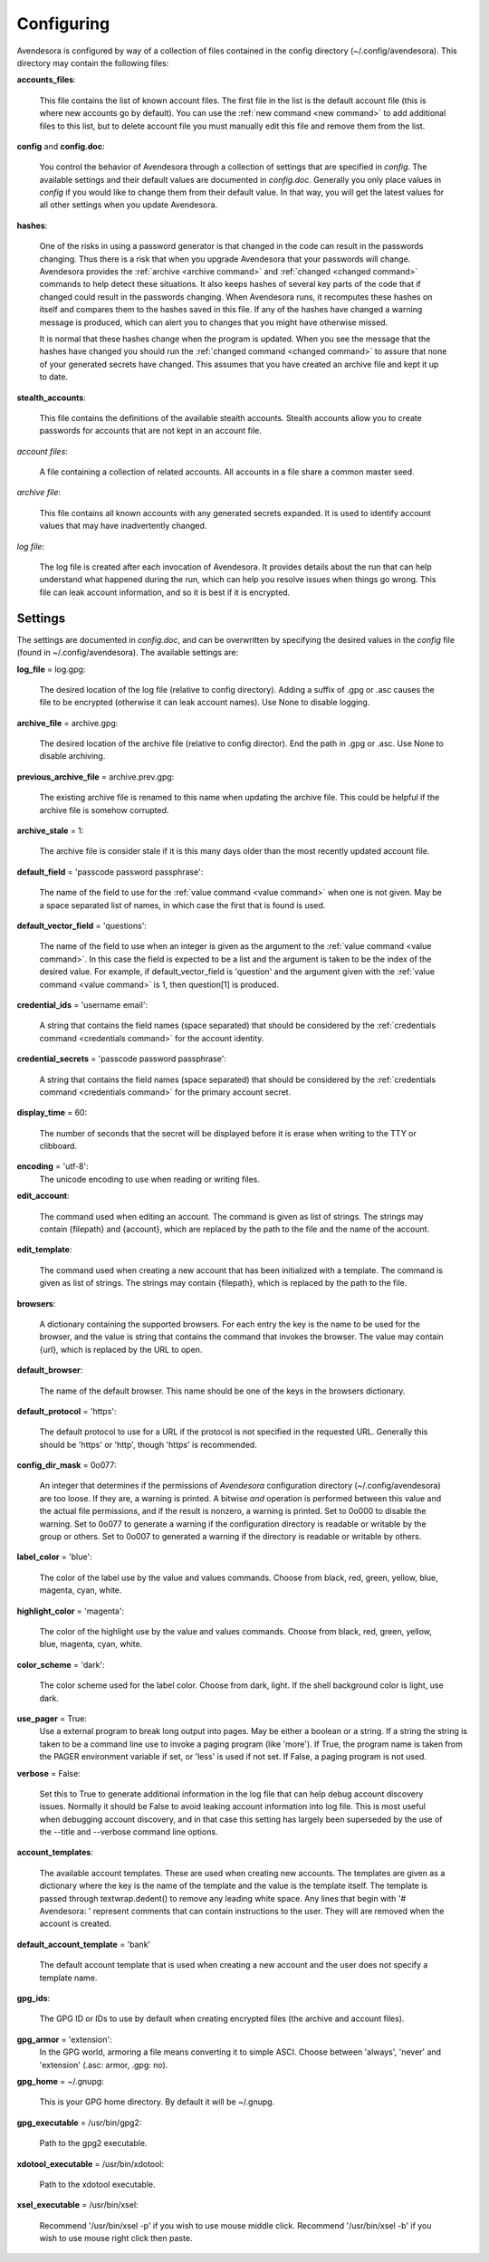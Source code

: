 .. _configuring:

Configuring
===========

Avendesora is configured by way of a collection of files contained in the config 
directory (~/.config/avendesora). This directory may contain the following 
files:

.. index::
    single: accounts_files file

**accounts_files**:

    This file contains the list of known account files. The first file in the 
    list is the default account file (this is where new accounts go by default).  
    You can use the :ref:`new command <new command>` to add additional files to 
    this list, but to delete account file you must manually edit this file and 
    remove them from the list.

.. index::
    single: config file
    single: config.doc file

**config** and **config.doc**:

    You control the behavior of Avendesora through a collection of settings that 
    are specified in *config*. The available settings and their default values 
    are documented in *config.doc*.  Generally you only place values in *config* 
    if you would like to change them from their default value. In that way, you 
    will get the latest values for all other settings when you update 
    Avendesora.

.. index::
    single: hashes file

**hashes**:

    One of the risks in using a password generator is that changed in the code 
    can result in the passwords changing. Thus there is a risk that when you 
    upgrade Avendesora that your passwords will change. Avendesora provides the 
    :ref:`archive <archive command>` and :ref:`changed <changed command>`  
    commands to help detect these situations.  It also keeps hashes of several 
    key parts of the code that if changed could result in the passwords 
    changing. When Avendesora runs, it recomputes these hashes on itself and 
    compares them to the hashes saved in this file. If any of the hashes have 
    changed a warning message is produced, which can alert you to changes that 
    you might have otherwise missed.

    It is normal that these hashes change when the program is updated. When you 
    see the message that the hashes have changed you should run the 
    :ref:`changed command <changed command>` to assure that none of your 
    generated secrets have changed.  This assumes that you have created an 
    archive file and kept it up to date.

.. index::
    single: stealth_accounts file

**stealth_accounts**:

    This file contains the definitions of the available stealth accounts.  
    Stealth accounts allow you to create passwords for accounts that are not 
    kept in an account file.

.. index::
    single: account files

*account files*:

    A file containing a collection of related accounts. All accounts in a file 
    share a common master seed.

.. index::
    single: archive file

*archive file*:

    This file contains all known accounts with any generated secrets expanded.  
    It is used to identify account values that may have inadvertently changed.

.. index::
    single: log file

*log file*:

    The log file is created after each invocation of Avendesora. It provides 
    details about the run that can help understand what happened during the run, 
    which can help you resolve issues when things go wrong.  This file can leak 
    account information, and so it is best if it is encrypted.


.. _settings:
.. index::
    single: settings

Settings
--------

The settings are documented in *config.doc*, and can be overwritten by 
specifying the desired values in the *config* file (found in 
~/.config/avendesora).  The available settings are:

.. index::
    single: log_file setting

**log_file** = log.gpg:

    The desired location of the log file (relative to config directory).
    Adding a suffix of .gpg or .asc causes the file to be encrypted
    (otherwise it can leak account names). Use None to disable logging.

.. index::
    single: archive_file setting

**archive_file** = archive.gpg:

    The desired location of the archive file (relative to config director).
    End the path in .gpg or .asc. Use None to disable archiving.

.. index::
    single: previous_archive_file setting

**previous_archive_file** = archive.prev.gpg:

    The existing archive file is renamed to this name when updating the archive 
    file. This could be helpful if the archive file is somehow corrupted.

.. index::
    single: archive_stale setting

**archive_stale** = 1:

    The archive file is consider stale if it is this many days older than
    the most recently updated account file.

.. index::
    single: default_field setting

**default_field** = 'passcode password passphrase':

    The name of the field to use for the :ref:`value command <value command>` 
    when one is not given. May be a space separated list of names, in which case 
    the first that is found is used.

.. index::
    single: default_vector_field setting

**default_vector_field** = 'questions':

    The name of the field to use when an integer is given as the argument to the 
    :ref:`value command <value command>`. In this case the field is expected to 
    be a list and the argument is taken to be the index of the desired value.  
    For example, if default_vector_field is 'question' and the argument given 
    with the :ref:`value command <value command>` is 1, then question[1] is 
    produced.

.. index::
    single: credential_ids setting

**credential_ids** = 'username email':

    A string that contains the field names (space separated) that should be
    considered by the :ref:`credentials command <credentials command>` for the 
    account identity.

.. index::
    single: credential_secrets setting

**credential_secrets** = 'passcode password passphrase':

    A string that contains the field names (space separated) that should be
    considered by the :ref:`credentials command <credentials command>` for the 
    primary account secret.

.. index::
    single: display_time setting

**display_time** = 60:

    The number of seconds that the secret will be displayed before it is
    erase when writing to the TTY or clibboard.

.. index::
    single: encoding setting

**encoding** = 'utf-8':
    The unicode encoding to use when reading or writing files.

.. index::
    single: edit_account setting

**edit_account**:

    The command used when editing an account. The command is given as
    list of strings. The strings may contain {filepath} and {account},
    which are replaced by the path to the file and the name of the
    account.

.. index::
    single: edit_template setting

**edit_template**:

    The command used when creating a new account that has been initialized
    with a template. The command is given as list of strings. The strings
    may contain {filepath}, which is replaced by the path to the file.

.. index::
    single: browsers setting

**browsers**:

    A dictionary containing the supported browsers. For each entry the key
    is the name to be used for the browser, and the value is string that
    contains the command that invokes the browser. The value may contain
    {url}, which is replaced by the URL to open.

.. index::
    single: default_browser setting

**default_browser**:

    The name of the default browser. This name should be one of the keys
    in the browsers dictionary.

.. index::
    single: default_protocol setting

**default_protocol** = 'https':

    The default protocol to use for a URL if the protocol is not specified
    in the requested URL. Generally this should be 'https' or 'http',
    though 'https' is recommended.

.. index::
    single: config_dir_mask setting

**config_dir_mask** = 0o077:

    An integer that determines if the permissions of *Avendesora* configuration 
    directory (~/.config/avendesora) are too loose. If they are, a warning is 
    printed.  A bitwise *and* operation is performed between this value and the 
    actual file permissions, and if the result is nonzero, a warning is printed.  
    Set to 0o000 to disable the warning. Set to 0o077 to generate a warning if 
    the configuration directory is readable or writable by the group or others.  
    Set to 0o007 to generated a warning if the directory is readable or writable 
    by others.

.. index::
    single: label_color setting

**label_color** = 'blue':

    The color of the label use by the value and values commands.
    Choose from black, red, green, yellow, blue, magenta, cyan, white.

.. index::
    single: highlight_color setting

**highlight_color** = 'magenta':

    The color of the highlight use by the value and values commands.
    Choose from black, red, green, yellow, blue, magenta, cyan, white.

.. index::
    single: color_scheme setting

**color_scheme** = 'dark':

    The color scheme used for the label color.  Choose from dark, light.
    If the shell background color is light, use dark.

.. index::
    single: use_pager setting

**use_pager** = True:
    Use a external program to break long output into pages.
    May be either a boolean or a string. If a string the string is taken
    to be a command line use to invoke a paging program (like 'more'). If
    True, the program name is taken from the PAGER environment variable if
    set, or 'less' is used if not set. If False, a paging program is not
    used.

.. index::
    single: verbose setting

**verbose** = False:

    Set this to True to generate additional information in the log file
    that can help debug account discovery issues.  Normally it should be
    False to avoid leaking account information into log file.
    This is most useful when debugging account discovery, and in that case
    this setting has largely been superseded by the use of the --title and
    --verbose command line options.

.. index::
    single: account_templates setting

**account_templates**:

    The available account templates. These are used when creating new accounts.  
    The templates are given as a dictionary where the key is the name of the 
    template and the value is the template itself. The template is passed 
    through textwrap.dedent() to remove any leading white space.  Any lines that 
    begin with '# Avendesora: ' represent comments that can contain instructions 
    to the user. They will are removed when the account is created.

.. index::
    single: default_account_template setting

**default_account_template** = 'bank'

    The default account template that is used when creating a new account and 
    the user does not specify a template name.

.. index::
    single: gpg_ids setting

**gpg_ids**:

    The GPG ID or IDs to use by default when creating encrypted files (the
    archive and account files).

.. index::
    single: gpg_armor setting

**gpg_armor** = 'extension':
    In the GPG world, armoring a file means converting it to simple ASCI.
    Choose between 'always', 'never' and 'extension' (.asc: armor, .gpg:
    no).

.. index::
    single: gpg_home setting

**gpg_home** = ~/.gnupg:

    This is your GPG home directory. By default it will be ~/.gnupg.

.. index::
    single: gpg_executable setting

**gpg_executable** = /usr/bin/gpg2:

    Path to the gpg2 executable.

.. index::
    single: xdotool_executable setting

**xdotool_executable** = /usr/bin/xdotool:

    Path to the xdotool executable.

.. index::
    single: xsel_executable setting

**xsel_executable** = /usr/bin/xsel:

    Recommend '/usr/bin/xsel -p' if you wish to use mouse middle click.
    Recommend '/usr/bin/xsel -b' if you wish to use mouse right click then 
    paste.

